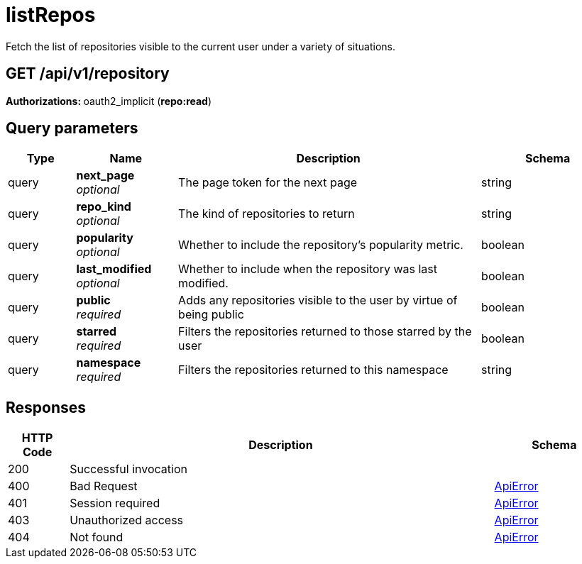 
= listRepos
Fetch the list of repositories visible to the current user under a variety of situations.

[discrete]
== GET /api/v1/repository



**Authorizations: **oauth2_implicit (**repo:read**)



[discrete]
== Query parameters

[options="header", width=100%, cols=".^2a,.^3a,.^9a,.^4a"]
|===
|Type|Name|Description|Schema
|query|**next_page** + 
_optional_|The page token for the next page|string
|query|**repo_kind** + 
_optional_|The kind of repositories to return|string
|query|**popularity** + 
_optional_|Whether to include the repository's popularity metric.|boolean
|query|**last_modified** + 
_optional_|Whether to include when the repository was last modified.|boolean
|query|**public** + 
_required_|Adds any repositories visible to the user by virtue of being public|boolean
|query|**starred** + 
_required_|Filters the repositories returned to those starred by the user|boolean
|query|**namespace** + 
_required_|Filters the repositories returned to this namespace|string
|===


[discrete]
== Responses

[options="header", width=100%, cols=".^2a,.^14a,.^4a"]
|===
|HTTP Code|Description|Schema
|200|Successful invocation|
|400|Bad Request|&lt;&lt;_apierror,ApiError&gt;&gt;
|401|Session required|&lt;&lt;_apierror,ApiError&gt;&gt;
|403|Unauthorized access|&lt;&lt;_apierror,ApiError&gt;&gt;
|404|Not found|&lt;&lt;_apierror,ApiError&gt;&gt;
|===
